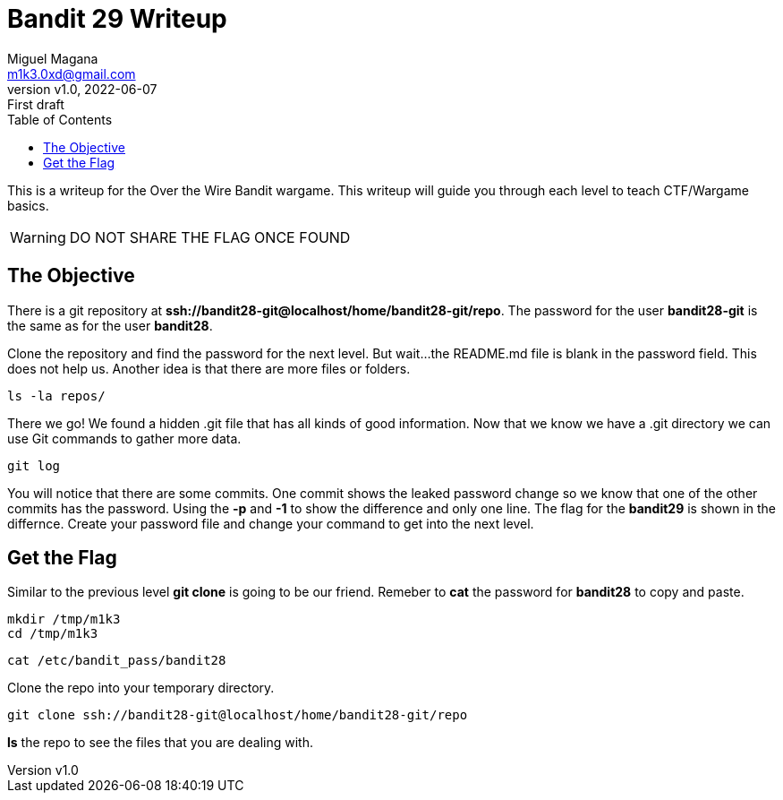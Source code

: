 = Bandit 29 Writeup
:author: Miguel Magana
:email:  m1k3.0xd@gmail.com
:revnumber: v1.0 
:revdate: 2022-06-07
:revremark: First draft
:toc: auto


This is a writeup for the Over the Wire Bandit wargame. This writeup will guide you through each level to teach CTF/Wargame basics.

WARNING: DO NOT SHARE THE FLAG ONCE FOUND

== The Objective
There is a git repository at *ssh://bandit28-git@localhost/home/bandit28-git/repo*. The password for the user *bandit28-git* is the same as for the user *bandit28*.

Clone the repository and find the password for the next level. But wait...the README.md file is blank in the password field. This does not help us. Another idea is that there are more files or folders.

 ls -la repos/

There we go! We found a hidden .git file that has all kinds of good information. Now that we know we have a .git directory we can use Git commands to gather more data.

 git log

You will notice that there are some commits. One commit shows the leaked password change so we know that one of the other commits has the password. Using the *-p* and *-1* to show the difference and only one line. The flag for the *bandit29* is shown in the differnce. Create your password file and change your command to get into the next level.

== Get the Flag
Similar to the previous level *git clone* is going to be our friend. Remeber to *cat* the password for *bandit28* to copy and paste.

 mkdir /tmp/m1k3
 cd /tmp/m1k3

 cat /etc/bandit_pass/bandit28

Clone the repo into your temporary directory.

 git clone ssh://bandit28-git@localhost/home/bandit28-git/repo

*ls* the repo to see the files that you are dealing with.

